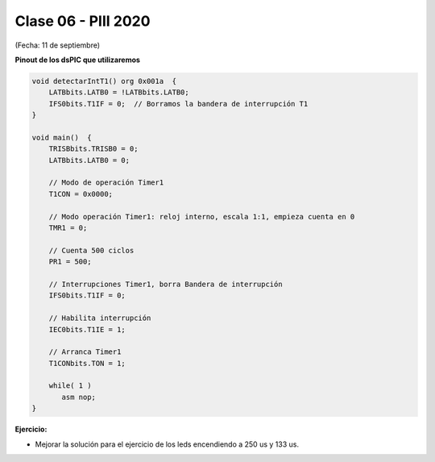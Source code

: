 .. -*- coding: utf-8 -*-

.. _rcs_subversion:

Clase 06 - PIII 2020
====================
(Fecha: 11 de septiembre)


**Pinout de los dsPIC que utilizaremos**

.. figure:: images/clase05/dspic33fj32mc202.png
   :target: http://ww1.microchip.com/downloads/en/DeviceDoc/70283K.pdf

.. figure:: images/clase05/dspic30f4013.png
   :target: http://ww1.microchip.com/downloads/en/devicedoc/70138c.pdf
   
.. figure:: images/clase05/dspic30f3010.png
   :target: http://ww1.microchip.com/downloads/en/DeviceDoc/70141F.pdf

.. figure:: images/clase05/dspic30f4011.jpg
   :target: http://ww1.microchip.com/downloads/en/devicedoc/70135C.pdf





.. figure:: images/clase04/manejo_timers.png


.. figure:: images/clase04/map_timer1.png
   :target: http://ww1.microchip.com/downloads/en/devicedoc/70138c.pdf

.. figure:: images/clase04/map_timer23.png
   :target: http://ww1.microchip.com/downloads/en/devicedoc/70138c.pdf

.. figure:: images/clase04/map_timer45.png
   :target: http://ww1.microchip.com/downloads/en/devicedoc/70138c.pdf

.. figure:: images/clase04/ejemplo.png

.. code-block::

	void detectarIntT1() org 0x001a  {
	    LATBbits.LATB0 = !LATBbits.LATB0;
	    IFS0bits.T1IF = 0;  // Borramos la bandera de interrupción T1
	}

	void main()  {
	    TRISBbits.TRISB0 = 0;
	    LATBbits.LATB0 = 0;

	    // Modo de operación Timer1
	    T1CON = 0x0000;

	    // Modo operación Timer1: reloj interno, escala 1:1, empieza cuenta en 0
	    TMR1 = 0;

	    // Cuenta 500 ciclos
	    PR1 = 500;

	    // Interrupciones Timer1, borra Bandera de interrupción
	    IFS0bits.T1IF = 0;

	    // Habilita interrupción
	    IEC0bits.T1IE = 1;

	    // Arranca Timer1
	    T1CONbits.TON = 1;

	    while( 1 )
	       asm nop;
	}

**Ejercicio:** 

- Mejorar la solución para el ejercicio de los leds encendiendo a 250 us y 133 us.





